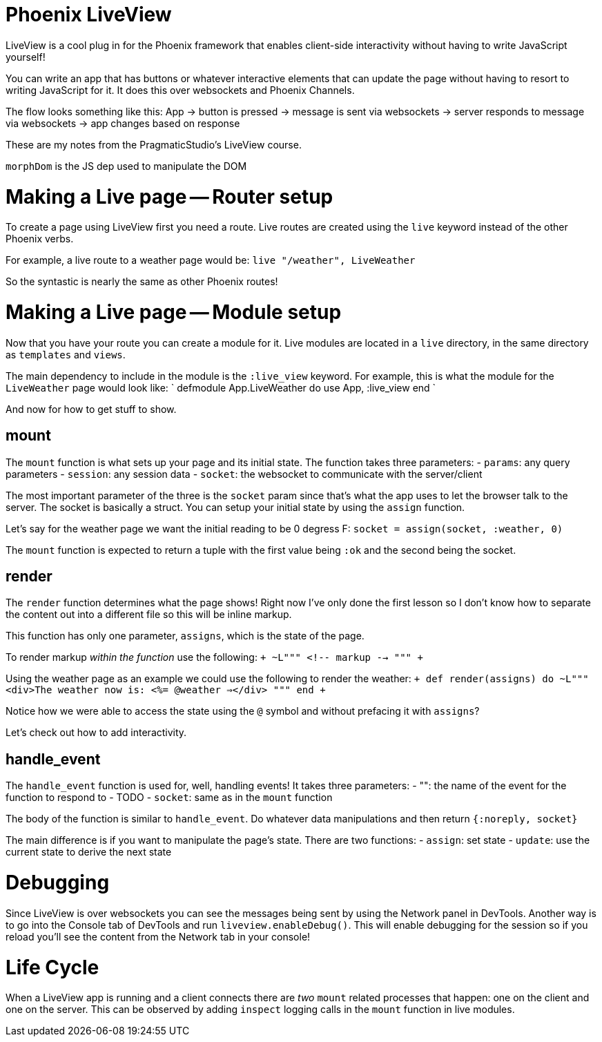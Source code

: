 :doctype: book

:phoenix:

= Phoenix LiveView

LiveView is a cool plug in for the Phoenix framework that enables client-side interactivity without having to write JavaScript yourself!

You can write an app that has buttons or whatever interactive elements that can update the page without having to resort to writing JavaScript for it.
It does this over websockets and Phoenix Channels.

The flow looks something like this: App   \-> button is pressed     \-> message is sent via websockets       \-> server responds to message via websockets         \-> app changes based on response

These are my notes from the PragmaticStudio's LiveView course.

`morphDom` is the JS dep used to manipulate the DOM

= Making a Live page -- Router setup

To create a page using LiveView first you need a route.
Live routes are created using the `live` keyword instead of the other Phoenix verbs.

For example, a live route to a weather page would be: `live "/weather", LiveWeather`

So the syntastic is nearly the same as other Phoenix routes!

= Making a Live page -- Module setup

Now that you have your route you can create a module for it.
Live modules are located in a `live` directory, in the same directory as `templates` and `views`.

The main dependency to include in the module is the `:live_view` keyword.
For example, this is what the module for the `LiveWeather` page would look like: ` defmodule App.LiveWeather do   use App, :live_view end `

And now for how to get stuff to show.

== mount

The `mount` function is what sets up your page and its initial state.
The function takes three parameters: - `params`: any query parameters - `session`: any session data - `socket`: the websocket to communicate with the server/client

The most important parameter of the three is the `socket` param since that's what the app uses to let the browser talk to the server.
The socket is basically a struct.
You can setup your initial state by using the `assign` function.

Let's say for the weather page we want the initial reading to be 0 degress F: `socket = assign(socket, :weather, 0)`

The `mount` function is expected to return a tuple with the first value being `:ok` and the second being the socket.

== render

The `render` function determines what the page shows!
Right now I've only done the first lesson so I don't know how to separate the content out into a different file so this will be inline markup.

This function has only one parameter, `assigns`, which is the state of the page.

To render markup _within the function_ use the following: `+ ~L""" <!-- markup --> """ +`

Using the weather page as an example we could use the following to render the weather: `+ def render(assigns) do   ~L"""     <div>The weather now is: <%= @weather =></div>   """ end +`

Notice how we were able to access the state using the `@` symbol and without prefacing it with `assigns`?

Let's check out how to add interactivity.

== handle_event

The `handle_event` function is used for, well, handling events!
It takes three parameters: - "+++<event_name>+++": the name of the event for the function to respond to - TODO - `socket`: same as in the `mount` function+++</event_name>+++

The body of the function is similar to `handle_event`.
Do whatever data manipulations and then return `{:noreply, socket}`

The main difference is if you want to manipulate the page's state.
There are two functions: - `assign`: set state - `update`: use the current state to derive the next state

= Debugging

Since LiveView is over websockets you can see the messages being sent by using the Network panel in DevTools.
Another way is to go into the Console tab of DevTools and run `liveview.enableDebug()`.
This will enable debugging for the session so if you reload you'll see the content from the Network tab in your console!

= Life Cycle

When a LiveView app is running and a client connects there are _two_ `mount` related processes that happen: one on the client and one on the server.
This can be observed by adding `inspect` logging calls in the `mount` function in live modules.
